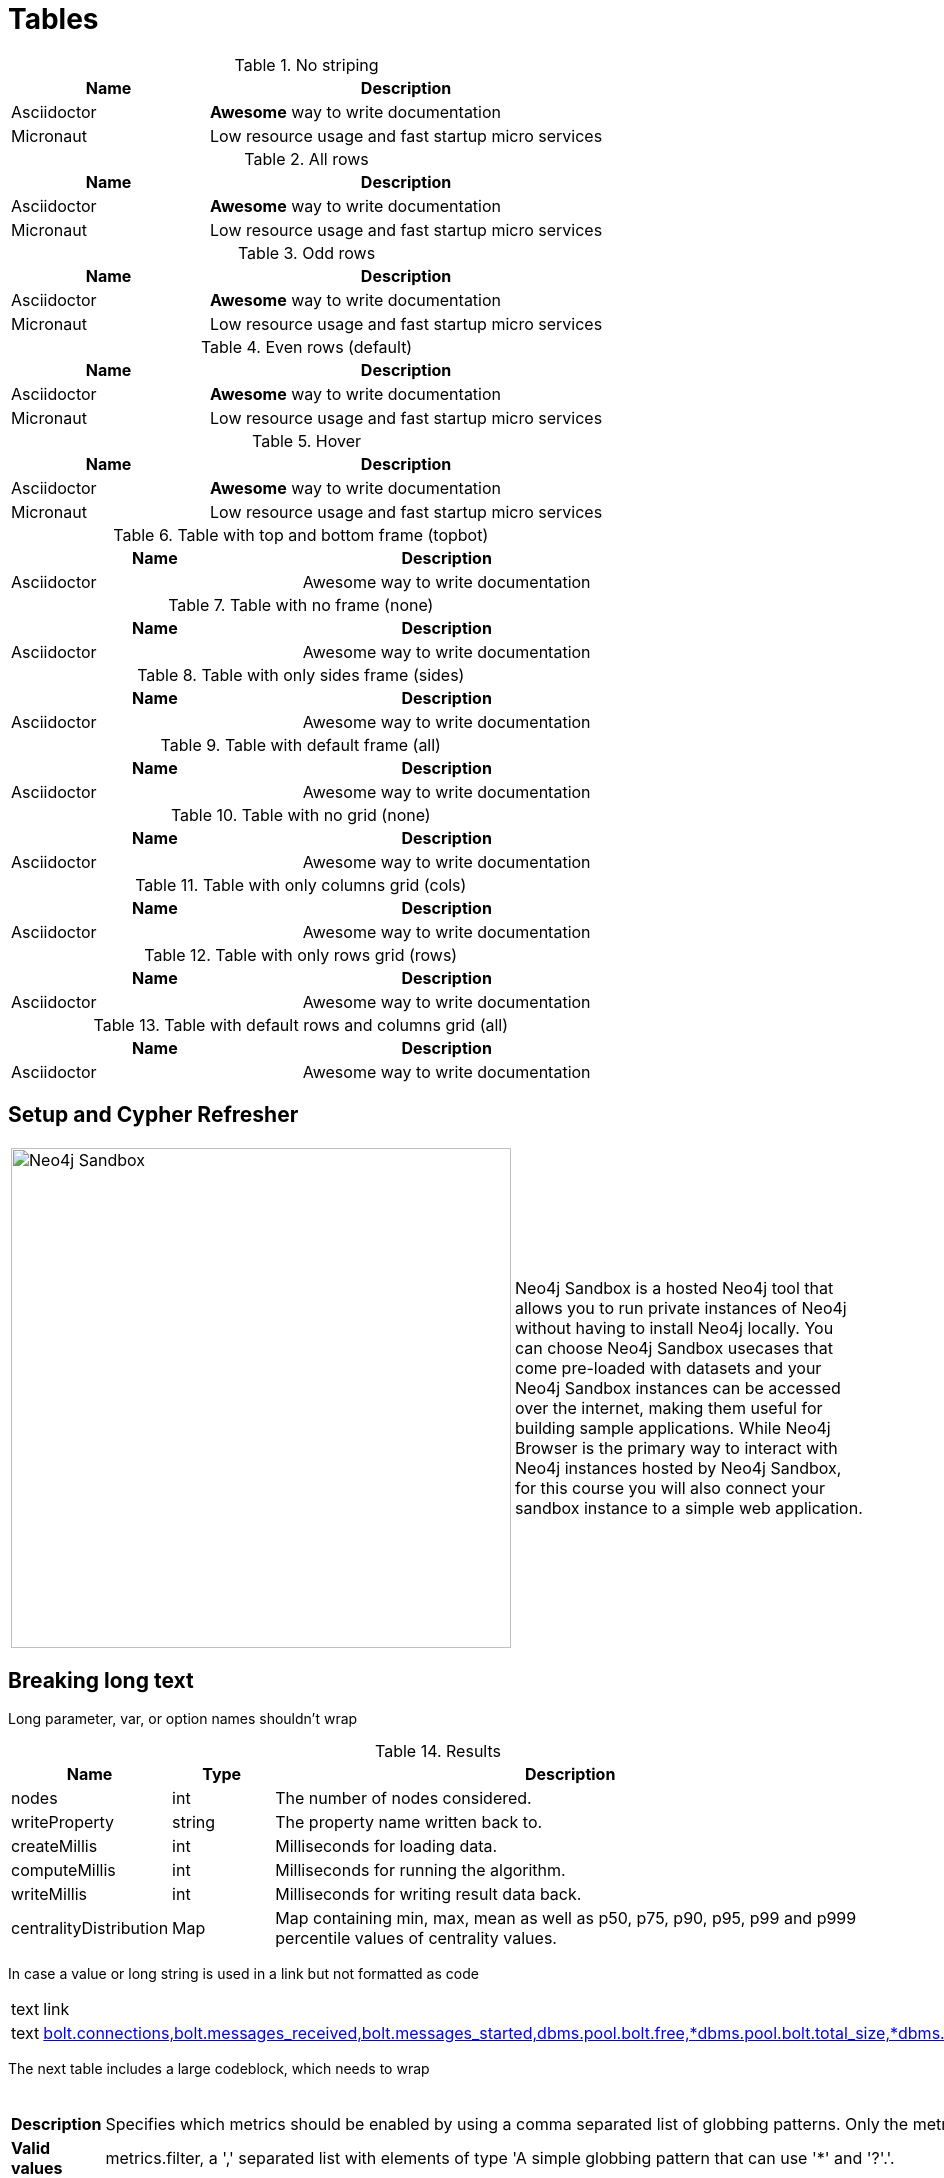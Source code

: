 = Tables
:nofooter:
:page-ogtitle: This page uses the page-ogtitle attribute to generate a custom title for SEO meta
:page-styles: hide-table-captions

.No striping
// Alternative to stripes attributes is
// setting role "stripes-none" as [.stripes-none,cols="1,2"].
[stripes=none,cols="1,2"]
|===
| Name | Description

| Asciidoctor
| *Awesome* way to write documentation

| Micronaut
| Low resource usage and fast startup micro services
|===

.All rows
// Alternative to stripes attributes is
// setting role "stripes-all" as [.stripes-all,cols="1,2"].
[stripes=all,cols="1,2"]
|===
| Name | Description

| Asciidoctor
| *Awesome* way to write documentation

| Micronaut
| Low resource usage and fast startup micro services
|===

.Odd rows
// Alternative to stripes attributes is
// setting role "stripes-odd" as [.stripes-odd,cols="1,2"].
[stripes=odd,cols="1,2"]
|===
| Name | Description

| Asciidoctor
| *Awesome* way to write documentation

| Micronaut
| Low resource usage and fast startup micro services
|===

.Even rows (default)
// Alternative to stripes attributes is
// setting role "stripes-even" as [.stripes-even,cols="1,2"].
[stripes=even,cols="1,2"]
|===
| Name | Description

| Asciidoctor
| *Awesome* way to write documentation

| Micronaut
| Low resource usage and fast startup micro services
|===

.Hover
[stripes=hover,cols="1,2"]
|===
| Name | Description

| Asciidoctor
| *Awesome* way to write documentation

| Micronaut
| Low resource usage and fast startup micro services
|===

.Table with top and bottom frame (topbot)
[frame="topbot"]
|===
| Name | Description

| Asciidoctor
| Awesome way to write documentation

|===


.Table with no frame (none)
[frame="none"]
|===
| Name | Description

| Asciidoctor
| Awesome way to write documentation

|===


.Table with only sides frame (sides)
[frame="sides"]
|===
| Name | Description

| Asciidoctor
| Awesome way to write documentation

|===


.Table with default frame (all)
[frame="all"]
|===
| Name | Description

| Asciidoctor
| Awesome way to write documentation

|===

.Table with no grid (none)
[grid="none", frame="none"]
|===
| Name | Description

| Asciidoctor
| Awesome way to write documentation

|===

.Table with only columns grid (cols)
[grid="cols", frame="none"]
|===
| Name | Description

| Asciidoctor
| Awesome way to write documentation

|===

.Table with only rows grid (rows)
[grid="rows", frame="none"]
|===
| Name | Description

| Asciidoctor
| Awesome way to write documentation

|===

.Table with default rows and columns grid (all)
[grid="all", frame="none"]
|===
| Name | Description

| Asciidoctor
| Awesome way to write documentation

|===

== Setup and Cypher Refresher

[frame="none", cols="^.^,<.^"]
|===
a|image::sandbox.png[Neo4j Sandbox,width=500,align=center]
a|
Neo4j Sandbox is a hosted Neo4j tool that allows you to run private instances of Neo4j without having to install Neo4j locally. You can choose Neo4j Sandbox usecases that come pre-loaded with datasets and your Neo4j Sandbox instances can be accessed over the internet, making them useful for building sample applications. While Neo4j Browser is the primary way to interact with Neo4j instances hosted by Neo4j Sandbox, for this course you will also connect your sandbox instance to a simple web application.
|===

== Breaking long text

Long parameter, var, or option names shouldn't wrap

.Results
[opts="header",cols="1,1,6"]
|===
| Name                   | Type      | Description
| nodes                  | int       | The number of nodes considered.
| writeProperty          | string    | The property name written back to.
| createMillis           | int       | Milliseconds for loading data.
| computeMillis          | int       | Milliseconds for running the algorithm.
| writeMillis            | int       | Milliseconds for writing result data back.
| centralityDistribution | Map       | Map containing min, max, mean as well as p50, p75, p90, p95, p99 and p999 percentile values of centrality values.
|===

In case a value or long string is used in a link but not formatted as code

|===
| text | link
| text | link:example.com[bolt.connections,bolt.messages_received,bolt.messages_started,dbms.pool.bolt.free,*dbms.pool.bolt.total_size,*dbms.pool.bolt.total_used,*dbms.pool.bolt.used_heap,*causal_clustering.core.is_leader,*causal_clustering.core.last_leader_message,*causal_clustering.core.replication_attempt]
|===

The next table includes a large codeblock, which needs to wrap

.metrics.filter
[cols="<1s,<4"]
|===
|Description
a|Specifies which metrics should be enabled by using a comma separated list of globbing patterns. Only the metrics matching the filter will be enabled. For example '*check_point*,neo4j.page_cache.evictions' will enable any checkpoint metrics and the pagecache eviction metric.
|Valid values
a|metrics.filter, a ',' separated list with elements of type 'A simple globbing pattern that can use '*' and '?'.'.
|Default value
m|*bolt.connections*,*bolt.messages_received*,*bolt.messages_started*,*dbms.pool.bolt.free,*dbms.pool.bolt.total_size,*dbms.pool.bolt.total_used,*dbms.pool.bolt.used_heap,*causal_clustering.core.is_leader,*causal_clustering.core.last_leader_message,*causal_clustering.core.replication_attempt,*causal_clustering.core.replication_fail,*check_point.duration,*check_point.total_time,*cypher.replan_events,*ids_in_use.node,*ids_in_use.property,*ids_in_use.relationship,*pool.transaction.*.total_used,*pool.transaction.*.used_heap,*pool.transaction.*.used_native,*store.size*,*transaction.active_read,*transaction.active_write,*transaction.committed*,*transaction.last_committed_tx_id,*transaction.peak_concurrent,*transaction.rollbacks*,*page_cache.hit*,*page_cache.page_faults,*page_cache.usage_ratio,*vm.file.descriptors.count,*vm.gc.time.*,*vm.heap.used,*vm.memory.buffer.direct.used,*vm.memory.pool.g1_eden_space,*vm.memory.pool.g1_old_gen,*vm.pause_time,*vm.thread*

|===

== Table Text Wrap

Tables showing word-break behavior 

=== Text, links, and inline code

[opts="header",cols="1,1,1m,1,8"]
|===
| Name                                                          | Type        | Default                | Optional | Description
| <<table-link-target,nodeLabels>>               | List of String    | ['*']                  | yes      | Filter the named graph using the given node labels.
| <<table-link-target,relationshipTypes>> | List of String    | ['*']                  | yes      | Filter the named graph using the given relationship types.
| <<table-link-target,concurrency>>              | Integer     | 4                      | yes      | The number of concurrent threads used for running the algorithm.
|===

[opts="header",cols="1,1,1m,1,8"]
|===
| Name                                                          | Type        | Default                | Optional | Description
| `<<common-configuration-node-labels,nodeLabels>>`               | List of String    | ['*']                  | yes      | Filter the named graph using the given node labels.
| `<<common-configuration-relationship-types,relationshipTypes>>` | List of String    | ['*']                  | yes      | Filter the named graph using the given relationship types.
| `<<common-configuration-concurrency,concurrency>>`              | Integer     | 4                      | yes      | The number of concurrent threads used for running the algorithm.
|===

[opts="header",cols="1,1,1m,1,8"]
|===
| Name                                                          | Type        | Default                | Optional | Description
| `nodeLabels`               | List of String    | ['*']                  | yes      | Filter the named graph using the given node labels.
| `relationshipTypes` | List of String    | ['*']                  | yes      | Filter the named graph using the given relationship types.
| `concurrency`            | Integer     | 4                      | yes      | The number of concurrent threads used for running the algorithm.
|===

=== Table with better column widths:

[opts="header",cols="2,1,1m,1,5"]
|===
| Name                                                          | Type        | Default                | Optional | Description
| <<table-link-target,nodeLabels>>               | List of String    | ['*']                  | yes      | Filter the named graph using the given node labels.
| <<table-link-target,relationshipTypes>> | List of String    | ['*']                  | yes      | Filter the named graph using the given relationship types.
| <<table-link-target,concurrency>>              | Integer     | 4                      | yes      | The number of concurrent threads used for running the algorithm.
|===

=== Tables with `role=no-break`:

[role="no-break",opts="header",cols="1,1,1m,1,8"]
|===
| Name                                                          | Type        | Default                | Optional | Description
| <<common-configuration-node-labels,nodeLabels>>               | List of String    | ['*']                  | yes      | Filter the named graph using the given node labels.
| <<common-configuration-relationship-types,relationshipTypes>> | List of String    | ['*']                  | yes      | Filter the named graph using the given relationship types.
| <<common-configuration-concurrency,concurrency>>              | Integer     | 4                      | yes      | The number of concurrent threads used for running the algorithm.
|===

[role="no-break",opts="header",cols="1,1,1m,1,8"]
|===
| Name                                                          | Type        | Default                | Optional | Description
| `<<common-configuration-node-labels,nodeLabels>>`               | List of String    | ['*']                  | yes      | Filter the named graph using the given node labels.
| `<<common-configuration-relationship-types,relationshipTypes>>` | List of String    | ['*']                  | yes      | Filter the named graph using the given relationship types.
| `<<common-configuration-concurrency,concurrency>>`              | Integer     | 4                      | yes      | The number of concurrent threads used for running the algorithm.
|===

[role="no-break",opts="header",cols="1,1,1m,1,8"]
|===
| Name                                                          | Type        | Default                | Optional | Description
| `nodeLabels`               | List of String    | ['*']                  | yes      | Filter the named graph using the given node labels.
| `relationshipTypes` | List of String    | ['*']                  | yes      | Filter the named graph using the given relationship types.
| `concurrency`             | Integer     | 4                      | yes      | The number of concurrent threads used for running the algorithm.
|===

== table link target

A section for table links to point to